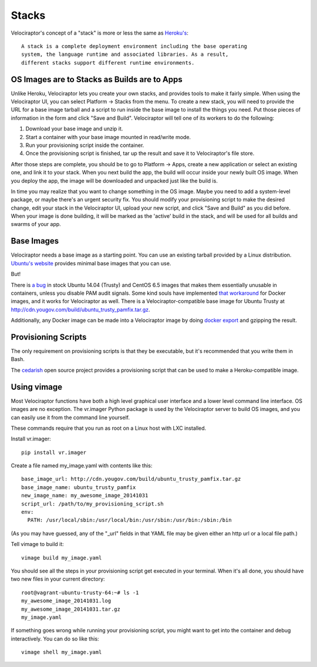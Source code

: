 Stacks
======

Velociraptor's concept of a "stack" is more or less the same as `Heroku's`_::

    A stack is a complete deployment environment including the base operating
    system, the language runtime and associated libraries. As a result,
    different stacks support different runtime environments.

OS Images are to Stacks as Builds are to Apps
---------------------------------------------

Unlike Heroku, Velociraptor lets you create your own stacks, and provides tools
to make it fairly simple.  When using the Velociraptor UI, you can select
Platform -> Stacks from the menu.  To create a new stack, you will need to
provide the URL for a base image tarball and a script to run inside the base
image to install the things you need.  Put those pieces of information in the
form and click "Save and Build".  Velociraptor will tell one of its workers to
do the following:

1. Download your base image and unzip it.
2. Start a container with your base image mounted in read/write mode.
3. Run your provisioning script inside the container.
4. Once the provisioning script is finished, tar up the result and save it to
   Velociraptor's file store.

After those steps are complete, you should be to go to Platform -> Apps, create
a new application or select an existing one, and link it to your stack.  When
you next build the app, the build will occur inside your newly built OS image.
When you deploy the app, the image will be downloaded and unpacked just like
the build is.

In time you may realize that you want to change something in the OS image.
Maybe you need to add a system-level package, or maybe there's an urgent
security fix.  You should modify your provisioning script to make the desired
change, edit your stack in the Velociraptor UI, upload your new script, and
click "Save and Build" as you did before.  When your image is done building, it
will be marked as the 'active' build in the stack, and will be used for all
builds and swarms of your app.

Base Images
-----------

Velociraptor needs a base image as a starting point.  You can use an existing
tarball provided by a Linux distribution.  `Ubuntu's website`_ provides minimal
base images that you can use.

But!

There is `a bug`_ in stock Ubuntu 14.04 (Trusty) and CentOS 6.5 images that makes
them essentially unusable in containers, unless you disable PAM audit signals.
Some kind souls have implemented `that workaround`_ for Docker images, and it
works for Velociraptor as well.  There is a Velociraptor-compatible
base image for Ubuntu Trusty at http://cdn.yougov.com/build/ubuntu_trusty_pamfix.tar.gz.

Additionally, any Docker image can be made into a Velociraptor image by doing
`docker export`_ and gzipping the result.

Provisioning Scripts
--------------------

The only requirement on provisioning scripts is that they be executable, but
it's recommended that you write them in Bash.

The `cedarish`_ open source project provides a provisioning script that can be
used to make a Heroku-compatible image.

Using vimage
------------

Most Velociraptor functions have both a high level graphical user interface
and a lower level command line interface.  OS images are no exception.  The
vr.imager Python package is used by the Velociraptor server to build OS images,
and you can easily use it from the command line yourself.

These commands require that you run as root on a Linux host with LXC installed.

Install vr.imager::

    pip install vr.imager

Create a file named my_image.yaml with contents like this::

    base_image_url: http://cdn.yougov.com/build/ubuntu_trusty_pamfix.tar.gz
    base_image_name: ubuntu_trusty_pamfix
    new_image_name: my_awesome_image_20141031
    script_url: /path/to/my_provisioning_script.sh
    env:
      PATH: /usr/local/sbin:/usr/local/bin:/usr/sbin:/usr/bin:/sbin:/bin

(As you may have guessed, any of the "_url" fields in that YAML file may be
given either an http url or a local file path.)

Tell vimage to build it::

    vimage build my_image.yaml

You should see all the steps in your provisioning script get executed in your
terminal.  When it's all done, you should have two new files in your current
directory::

    root@vagrant-ubuntu-trusty-64:~# ls -1
    my_awesome_image_20141031.log
    my_awesome_image_20141031.tar.gz
    my_image.yaml

If something goes wrong while running your provisioning script, you might want
to get into the container and debug interactively.  You can do so like this::

    vimage shell my_image.yaml

.. _Heroku's: https://devcenter.heroku.com/articles/stack
.. _`Ubuntu's website`: http://cdimage.ubuntu.com/ubuntu-core/trusty/daily/current/
.. _`a bug`: https://git.kernel.org/cgit/linux/kernel/git/torvalds/linux.git/patch/?id=543bc6a1a987672b79d6ebe8e2ab10471d8f1047
.. _`that workaround`: https://github.com/sequenceiq/docker-pam
.. _cedarish: https://github.com/progrium/cedarish/blob/master/stack/cedar-14.sh
.. _docker export: http://docs.docker.com/reference/commandline/cli/#export
